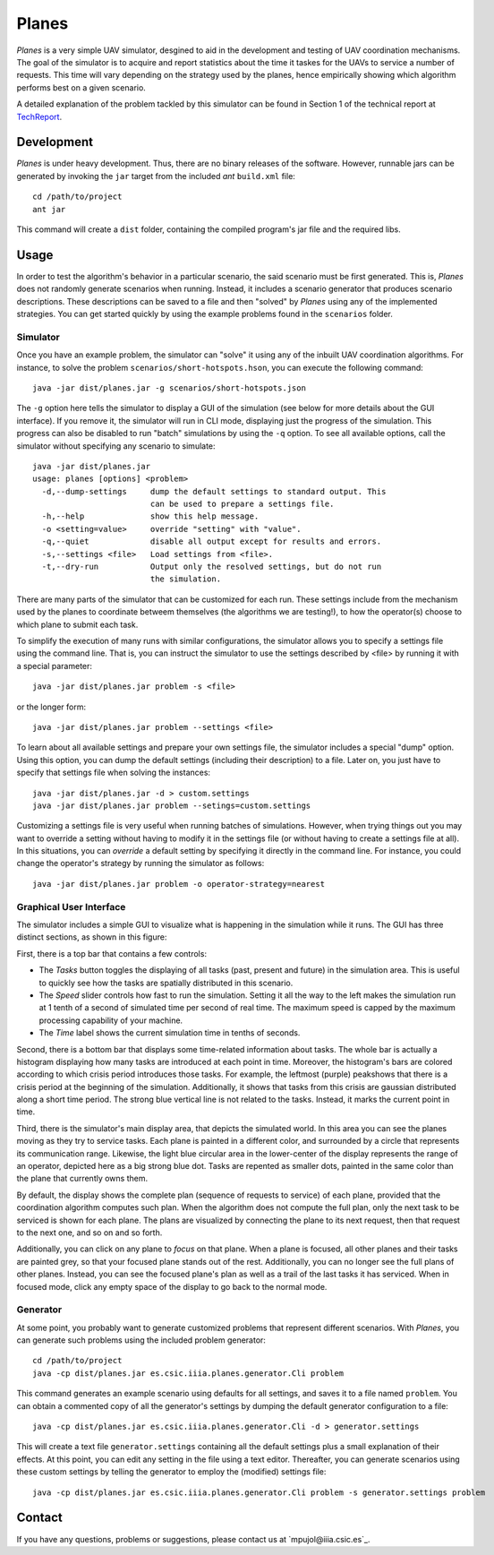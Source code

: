 ========
Planes
========

*Planes* is a very simple UAV simulator, desgined to aid in the development and
testing of UAV coordination mechanisms. The goal of the simulator is to acquire
and report statistics about the time it taskes for the UAVs to service a number
of requests. This time will vary depending on the strategy used by the planes, 
hence empirically showing which algorithm performs best on a given scenario.

A detailed explanation of the problem tackled by this simulator can be found in
Section 1 of the technical report at TechReport_.

.. _TechReport: http://bit.ly/

Development
===========

*Planes* is under heavy development. Thus, there are no binary releases of the
software. However, runnable jars can be generated by invoking the ``jar`` target
from the included *ant* ``build.xml`` file::

  cd /path/to/project
  ant jar

This command will create a ``dist`` folder, containing the compiled program's jar
file and the required libs.

Usage
=========

In order to test the algorithm's behavior in a particular scenario, the said
scenario must be first generated. This is, *Planes* does not randomly generate
scenarios when running. Instead, it includes a scenario generator that produces
scenario descriptions. These descriptions can be saved to a file and then
"solved" by *Planes* using any of the implemented strategies. You can get started
quickly by using the example problems found in the ``scenarios`` folder.

Simulator
---------

Once you have an example problem, the simulator can "solve" it using any of 
the inbuilt UAV coordination algorithms.  For instance, to solve the problem
``scenarios/short-hotspots.hson``, you can execute the following command::

  java -jar dist/planes.jar -g scenarios/short-hotspots.json

The ``-g`` option here tells the simulator to display a GUI of the simulation
(see below for more details about the GUI interface). If you remove it, the 
simulator will run in CLI mode, displaying just the progress of the simulation. 
This progress can also be disabled to run "batch" simulations by using the ``-q``
option. To see all available options, call the simulator without specifying 
any scenario to simulate::

  java -jar dist/planes.jar
  usage: planes [options] <problem>
    -d,--dump-settings     dump the default settings to standard output. This
                           can be used to prepare a settings file.
    -h,--help              show this help message.
    -o <setting=value>     override "setting" with "value".
    -q,--quiet             disable all output except for results and errors.
    -s,--settings <file>   Load settings from <file>.
    -t,--dry-run           Output only the resolved settings, but do not run
                           the simulation.

There are many parts of the simulator that can be customized for each run. These
settings include from the mechanism used by the planes to coordinate betweem
themselves (the algorithms we are testing!), to how the operator(s) choose to
which plane to submit each task.

To simplify the execution of many runs with similar configurations, the
simulator allows you to specify a settings file using the command line. That is,
you can instruct the simulator to use the settings described by <file> by running
it with a special parameter::

  java -jar dist/planes.jar problem -s <file>

or the longer form::

  java -jar dist/planes.jar problem --settings <file>

To learn about all available settings and prepare your own settings file, the
simulator includes a special "dump" option. Using this option, you can dump the
default settings (including their description) to a file. Later on, you just have
to specify that settings file when solving the instances::

  java -jar dist/planes.jar -d > custom.settings
  java -jar dist/planes.jar problem --setings=custom.settings

Customizing a settings file is very useful when running batches of simulations.
However, when trying things out you may want to override a setting without having
to modify it in the settings file (or without having to create a settings file at
all). In this situations, you can *override* a default setting by specifying it
directly in the command line. For instance, you could change the operator's
strategy by running the simulator as follows::

  java -jar dist/planes.jar problem -o operator-strategy=nearest


Graphical User Interface
------------------------

The simulator includes a simple GUI to visualize what is happening in the
simulation while it runs. The GUI has three distinct sections, as shown in this
figure:

..  image:: https://bitbucket.org/mpujol/planes/raw/master/img/sections.png
    :align: center
    :alt: Simulator's GUI screenshot.

First, there is a top bar that contains a few controls:

- The *Tasks* button toggles the displaying of all tasks (past, present and 
  future) in the simulation area. This is useful to quickly see how the tasks 
  are spatially distributed in this scenario.
- The *Speed* slider controls how fast to run the simulation. Setting it all the
  way to the left makes the simulation run at 1 tenth of a second of simulated
  time per second of real time. The maximum speed is capped by the maximum
  processing capability of your machine.
- The *Time* label shows the current simulation time in tenths of seconds.

Second, there is a bottom bar that displays some time-related information about
tasks. The whole bar is actually a histogram displaying how many tasks are
introduced at each point in time. Moreover, the histogram's bars are colored
according to which crisis period introduces those tasks. For example, the
leftmost (purple) peakshows that there is a crisis period at the beginning
of the simulation. Additionally, it shows that tasks from this crisis are
gaussian distributed along a short time period. The strong blue vertical line is
not related to the tasks. Instead, it marks the current point in time.

Third, there is the simulator's main display area, that depicts the simulated
world. In this area you can see the planes moving as they try to service tasks.
Each plane is painted in a different color, and surrounded by a circle that
represents its communication range. Likewise, the light blue circular area in 
the lower-center of the display represents the range of an operator, depicted
here as a big strong blue dot. Tasks are repented as smaller dots, painted in 
the same color than the plane that currently owns them. 

By default, the display shows the complete plan (sequence of requests to service)
of each plane, provided that the coordination algorithm computes such plan. When
the algorithm does not compute the full plan, only the next task to be serviced
is shown for each plane. The plans are visualized by connecting the plane to its
next request, then that request to the next one, and so on and so forth.

Additionally, you can click on any plane to *focus* on that plane. When a plane
is focused, all other planes and their tasks are painted grey, so that your
focused plane stands out of the rest. Additionally, you can no longer see the
full plans of other planes. Instead, you can see the focused plane's plan as
well as a trail of the last tasks it has serviced. When in focused mode, click
any empty space of the display to go back to the normal mode.


Generator
---------

At some point, you probably want to generate customized problems that represent
different scenarios. With *Planes*, you can generate such problems using the 
included problem generator::

  cd /path/to/project
  java -cp dist/planes.jar es.csic.iiia.planes.generator.Cli problem

This command generates an example scenario using defaults for all settings, and 
saves it to a file named ``problem``. You can obtain a commented copy of all the 
generator's settings by dumping the default generator configuration to a file::

  java -cp dist/planes.jar es.csic.iiia.planes.generator.Cli -d > generator.settings

This will create a text file ``generator.settings`` containing all the default 
settings plus a small explanation of their effects. At this point, you can edit 
any setting in the file using a text editor. Thereafter, you can generate scenarios 
using these custom settings by telling the generator to employ the (modified) 
settings file::

  java -cp dist/planes.jar es.csic.iiia.planes.generator.Cli problem -s generator.settings problem


Contact
=======

If you have any questions, problems or suggestions, please contact us at
`mpujol@iiia.csic.es`_.

.. _`mpujol@iiia.csic.es:wq`: mailto:mpujol@iiia.csic.es

